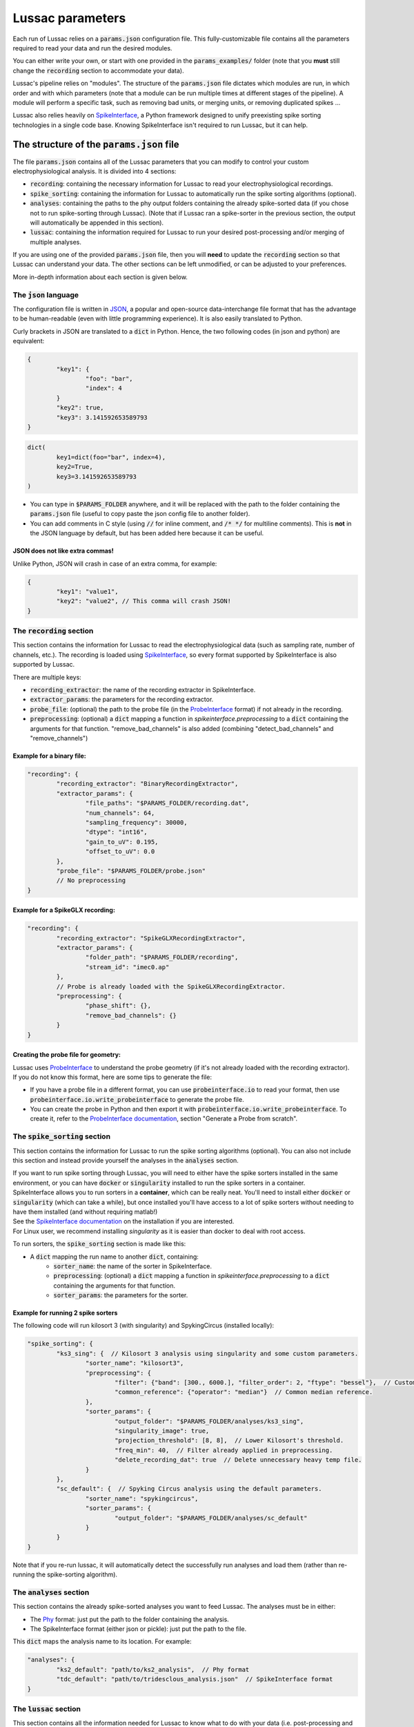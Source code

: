 Lussac parameters
=================

Each run of Lussac relies on a :code:`params.json` configuration file. This fully-customizable file contains all the parameters required to read your data and run the desired modules.

You can either write your own, or start with one provided in the :code:`params_examples/` folder (note that you **must** still change the :code:`recording` section to accommodate your data).

Lussac's pipeline relies on "modules". The structure of the :code:`params.json` file dictates which modules are run, in which order and with which parameters (note that a module can be run multiple times at different stages of the pipeline).
A module will perform a specific task, such as removing bad units, or merging units, or removing duplicated spikes ...

Lussac also relies heavily on `SpikeInterface <https://github.com/SpikeInterface/spikeinterface>`_, a Python framework designed to unify preexisting spike sorting technologies in a single code base. Knowing SpikeInterface isn't required to run Lussac, but it can help.


The structure of the :code:`params.json` file
---------------------------------------------

The file :code:`params.json` contains all of the Lussac parameters that you can modify to control your custom electrophysiological analysis. It is divided into 4 sections:

- :code:`recording`: containing the necessary information for Lussac to read your electrophysiological recordings.
- :code:`spike_sorting`: containing the information for Lussac to automatically run the spike sorting algorithms (optional).
- :code:`analyses`: containing the paths to the phy output folders containing the already spike-sorted data (if you chose not to run spike-sorting through Lussac). (Note that if Lussac ran a spike-sorter in the previous section, the output will automatically be appended in this section).
- :code:`lussac`: containing the information required for Lussac to run your desired post-processing and/or merging of multiple analyses.

If you are using one of the provided :code:`params.json` file, then you will **need** to update the :code:`recording` section so that Lussac can understand your data. The other sections can be left unmodified, or can be adjusted to your preferences.

More in-depth information about each section is given below.


The :code:`json` language
^^^^^^^^^^^^^^^^^^^^^^^^^

The configuration file is written in `JSON <https://en.wikipedia.org/wiki/JSON>`_, a popular and open-source data-interchange file format that has the advantage to be human-readable (even with little programming experience). It is also easily translated to Python.

Curly brackets in JSON are translated to a :code:`dict` in Python. Hence, the two following codes (in json and python) are equivalent:

.. code-block:: json

	{
		"key1": {
			"foo": "bar",
			"index": 4
		}
		"key2": true,
		"key3": 3.141592653589793
	}

.. code-block:: python

	dict(
		key1=dict(foo="bar", index=4),
		key2=True,
		key3=3.141592653589793
	)

- You can type in :code:`$PARAMS_FOLDER` anywhere, and it will be replaced with the path to the folder containing the :code:`params.json` file (useful to copy paste the json config file to another folder).
- You can add comments in C style (using :code:`//` for inline comment, and :code:`/* */` for multiline comments). This is **not** in the JSON language by default, but has been added here because it can be useful.

JSON does not like extra commas!
""""""""""""""""""""""""""""""""

Unlike Python, JSON will crash in case of an extra comma, for example:

.. code-block:: json

	{
		"key1": "value1",
		"key2": "value2", // This comma will crash JSON!
	}


The :code:`recording` section
^^^^^^^^^^^^^^^^^^^^^^^^^^^^^

This section contains the information for Lussac to read the electrophysiological data (such as sampling rate, number of channels, etc.). The recording is loaded using `SpikeInterface <https://github.com/SpikeInterface/spikeinterface>`_, so every format supported by SpikeInterface is also supported by Lussac.

There are multiple keys:

- :code:`recording_extractor`: the name of the recording extractor in SpikeInterface.
- :code:`extractor_params`: the parameters for the recording extractor.
- :code:`probe_file`: (optional) the path to the probe file (in the `ProbeInterface <https://github.com/SpikeInterface/probeinterface>`_ format) if not already in the recording.
- :code:`preprocessing`: (optional) a :code:`dict` mapping a function in `spikeinterface.preprocessing` to a :code:`dict` containing the arguments for that function. "remove_bad_channels" is also added (combining "detect_bad_channels" and "remove_channels")

Example for a binary file:
""""""""""""""""""""""""""

.. code-block:: json

	"recording": {
		"recording_extractor": "BinaryRecordingExtractor",
		"extractor_params": {
			"file_paths": "$PARAMS_FOLDER/recording.dat",
			"num_channels": 64,
			"sampling_frequency": 30000,
			"dtype": "int16",
			"gain_to_uV": 0.195,
			"offset_to_uV": 0.0
		},
		"probe_file": "$PARAMS_FOLDER/probe.json"
		// No preprocessing
	}

Example for a SpikeGLX recording:
"""""""""""""""""""""""""""""""""

.. code-block:: json

	"recording": {
		"recording_extractor": "SpikeGLXRecordingExtractor",
		"extractor_params": {
			"folder_path": "$PARAMS_FOLDER/recording",
			"stream_id": "imec0.ap"
		},
		// Probe is already loaded with the SpikeGLXRecordingExtractor.
		"preprocessing": {
			"phase_shift": {},
			"remove_bad_channels": {}
		}
	}

Creating the probe file for geometry:
"""""""""""""""""""""""""""""""""""""

| Lussac uses `ProbeInterface <https://github.com/SpikeInterface/probeinterface>`_ to understand the probe geometry (if it's not already loaded with the recording extractor).
| If you do not know this format, here are some tips to generate the file:

- If you have a probe file in a different format, you can use :code:`probeinterface.io` to read your format, then use :code:`probeinterface.io.write_probeinterface` to generate the probe file.
- You can create the probe in Python and then export it with :code:`probeinterface.io.write_probeinterface`. To create it, refer to the `ProbeInterface documentation <https://probeinterface.readthedocs.io/en/latest/>`_, section "Generate a Probe from scratch".


The :code:`spike_sorting` section
^^^^^^^^^^^^^^^^^^^^^^^^^^^^^^^^^

This section contains the information for Lussac to run the spike sorting algorithms (optional). You can also not include this section and instead provide yourself the analyses in the :code:`analyses` section.

| If you want to run spike sorting through Lussac, you will need to either have the spike sorters installed in the same environment, or you can have :code:`docker` or :code:`singularity` installed to run the spike sorters in a container.
| SpikeInterface allows you to run sorters in a **container**, which can be really neat. You'll need to install either :code:`docker` or :code:`singularity` (which can take a while), but once installed you'll have access to a lot of spike sorters without needing to have them installed (and without requiring matlab!)
| See the `SpikeInterface documentation <https://spikeinterface.readthedocs.io/en/latest/modules/sorters.html#running-sorters-in-docker-singularity-containers>`_ on the installation if you are interested.
| For Linux user, we recommend installing `singularity` as it is easier than docker to deal with root access.

To run sorters, the :code:`spike_sorting` section is made like this:

- A :code:`dict` mapping the run name to another :code:`dict`, containing:
	- :code:`sorter_name`: the name of the sorter in SpikeInterface.
	- :code:`preprocessing`: (optional) a :code:`dict` mapping a function in `spikeinterface.preprocessing` to a :code:`dict` containing the arguments for that function.
	- :code:`sorter_params`: the parameters for the sorter.

Example for running 2 spike sorters
"""""""""""""""""""""""""""""""""""

The following code will run kilosort 3 (with singularity) and SpykingCircus (installed locally):

.. code-block:: json

	"spike_sorting": {
		"ks3_sing": {  // Kilosort 3 analysis using singularity and some custom parameters.
			"sorter_name": "kilosort3",
			"preprocessing": {
				"filter": {"band": [300., 6000.], "filter_order": 2, "ftype": "bessel"},  // Custom bessel filter
				"common_reference": {"operator": "median"}  // Common median reference.
			},
			"sorter_params": {
				"output_folder": "$PARAMS_FOLDER/analyses/ks3_sing",
				"singularity_image": true,
				"projection_threshold": [8, 8],  // Lower Kilosort's threshold.
				"freq_min": 40,  // Filter already applied in preprocessing.
				"delete_recording_dat": true  // Delete unnecessary heavy temp file.
			}
		},
		"sc_default": {  // Spyking Circus analysis using the default parameters.
			"sorter_name": "spykingcircus",
			"sorter_params": {
				"output_folder": "$PARAMS_FOLDER/analyses/sc_default"
			}
		}
	}

Note that if you re-run lussac, it will automatically detect the successfully run analyses and load them (rather than re-running the spike-sorting algorithm).


The :code:`analyses` section
^^^^^^^^^^^^^^^^^^^^^^^^^^^^

This section contains the already spike-sorted analyses you want to feed Lussac. The analyses must be in either:

- The `Phy <https://github.com/cortex-lab/phy>`_ format: just put the path to the folder containing the analysis.
- The SpikeInterface format (either json or pickle): just put the path to the file.

This :code:`dict` maps the analysis name to its location. For example:

.. code-block:: json

	"analyses": {
		"ks2_default": "path/to/ks2_analysis",  // Phy format
		"tdc_default": "path/to/tridesclous_analysis.json"  // SpikeInterface format
	}


The :code:`lussac` section
^^^^^^^^^^^^^^^^^^^^^^^^^^

This section contains all the information needed for Lussac to know what to do with your data (i.e. post-processing and merging of multiple analyses). It is divided into 5 keys:

- :code:`logs_folder`: the path where to store the logs for Lussac (you will be able to inspect what Lussac did in this folder). If the directory doesn't exist, Lussac will create it. If the directory already exists and contains information about a previous run, Lussac will load this information (if a previous run crashed, Lussac will pick up where it left off).
- :code:`tmp_folder`: the path to the temporary directory. To not load everything in memory, Lussac needs to write some information on the disk (preferentially a fast SSD rather than an HDD). The directory will be created by Lussac and removed at the end of the run.
- :code:`si_global_job_kwargs`: some global keyword arguments for SpikeInterface (such as number of jobs, chunking ...). See example below.
- :code:`overwrite_logs`: If :code:`true`, will delete the old logs (if they exist) and start from scratch (i.e. not loading from a previous run).
- :code:`pipeline`: a dictionary containing what modules to run and in which order. See the next section below.


Typical structure for the :code:`lussac` section
""""""""""""""""""""""""""""""""""""""""""""""""

.. code-block:: json

	"lussac": {
		"logs_folder": "$PARAMS_FOLDER/lussac/logs",
		"tmp_folder": "$PARAMS_FOLDER/lussac/tmp",
		"si_global_job_kwargs": {
			"n_jobs": 6,  // Number of threads to use on the CPU. Can be increased or decreased depending on your computer.
			"chunk_duration": "2s",
			"progress_bar": false,
			"verbose": false
		},
		"pipeline": {
			/** "first_module_name": {"category_name": {module_1_params}},
				"second_module_name: {"category_name": {module_2_params}},
			   ...
			*/
		}
	}


Lussac module system
--------------------

Lussac offers several modules to automate the post-processing with high configurability. The user can choose which modules to run in which order, and can configure the parameters to fine-tune how the module runs.

Lussac also offers a way to automatically categorize units in each analysis, which can be used to run a module on a subset of units. A good example is in the cerebellar cortex, where complex spikes are very different from regular spikes and it's useful to categorize them.

The structure for running a module is always the same:

.. code-block:: json

	"module_name": {
		"category1": {
			// Parameters.
		},
		"category2": {
			// Parameters.
		}
	}

The explanation about each module and their parameters are explained <TODO>.

Because a :code:`dict` cannot have the same key multiple times, to run the same module multiple times the keys need to be different. For this reason, you can add at the end of each module name an underscore followed by any number (e.g. :code:`"module_name_2"`).


Lussac category system
^^^^^^^^^^^^^^^^^^^^^^

Units can be categorized using the :code:`units_categorization` module. Once the category has been created, it can be used to run modules on a subset of units.

Two categories exist by default:

- :code:`"all"`: runs the module on all units, regardless of the category.
- :code:`"rest"`: runs the module on all units that don't have a category.

You can also run a module on multiple categories at once by using '+'. For example, :code:`"CS+SS"` will run the module on all units that are categorized either in :code:`CS` or :code:`SS`.
